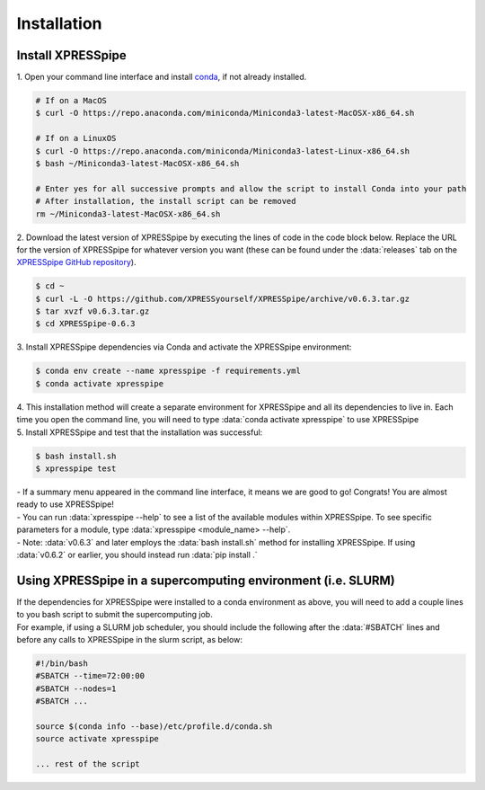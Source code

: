 .. _install_link:

############
Installation
############

=================================
Install XPRESSpipe
=================================
| 1. Open your command line interface and install `conda <https://docs.conda.io/projects/conda/en/latest/user-guide/install/>`_, if not already installed.

.. code-block:: shell

  # If on a MacOS
  $ curl -O https://repo.anaconda.com/miniconda/Miniconda3-latest-MacOSX-x86_64.sh

  # If on a LinuxOS
  $ curl -O https://repo.anaconda.com/miniconda/Miniconda3-latest-Linux-x86_64.sh
  $ bash ~/Miniconda3-latest-MacOSX-x86_64.sh

  # Enter yes for all successive prompts and allow the script to install Conda into your path
  # After installation, the install script can be removed
  rm ~/Miniconda3-latest-MacOSX-x86_64.sh


| 2. Download the latest version of XPRESSpipe by executing the lines of code in the code block below. Replace the URL for the version of XPRESSpipe for whatever version you want (these can be found under the :data:`releases` tab on the `XPRESSpipe GitHub repository <https://github.com/XPRESSyourself/XPRESSpipe/releases>`_).

.. code-block:: shell

  $ cd ~
  $ curl -L -O https://github.com/XPRESSyourself/XPRESSpipe/archive/v0.6.3.tar.gz
  $ tar xvzf v0.6.3.tar.gz
  $ cd XPRESSpipe-0.6.3

| 3. Install XPRESSpipe dependencies via Conda and activate the XPRESSpipe environment:

.. code-block:: shell

  $ conda env create --name xpresspipe -f requirements.yml
  $ conda activate xpresspipe

| 4. This installation method will create a separate environment for XPRESSpipe and all its dependencies to live in. Each time you open the command line, you will need to type :data:`conda activate xpresspipe` to use XPRESSpipe
| 5. Install XPRESSpipe and test that the installation was successful:

.. code-block:: shell

  $ bash install.sh
  $ xpresspipe test

| - If a summary menu appeared in the command line interface, it means we are good to go! Congrats! You are almost ready to use XPRESSpipe!
| - You can run :data:`xpresspipe --help` to see a list of the available modules within XPRESSpipe. To see specific parameters for a module, type :data:`xpresspipe <module_name> --help`.
| - Note: :data:`v0.6.3` and later employs the :data:`bash install.sh` method for installing XPRESSpipe. If using :data:`v0.6.2` or earlier, you should instead run :data:`pip install .`


==============================================================
Using XPRESSpipe in a supercomputing environment (i.e. SLURM)
==============================================================
| If the dependencies for XPRESSpipe were installed to a conda environment as above, you will need to add a couple lines to you bash script to submit the supercomputing job.
| For example, if using a SLURM job scheduler, you should include the following after the :data:`#SBATCH` lines and before any calls to XPRESSpipe in the slurm script, as below:

.. code-block:: shell

  #!/bin/bash
  #SBATCH --time=72:00:00
  #SBATCH --nodes=1
  #SBATCH ...

  source $(conda info --base)/etc/profile.d/conda.sh
  source activate xpresspipe

  ... rest of the script
